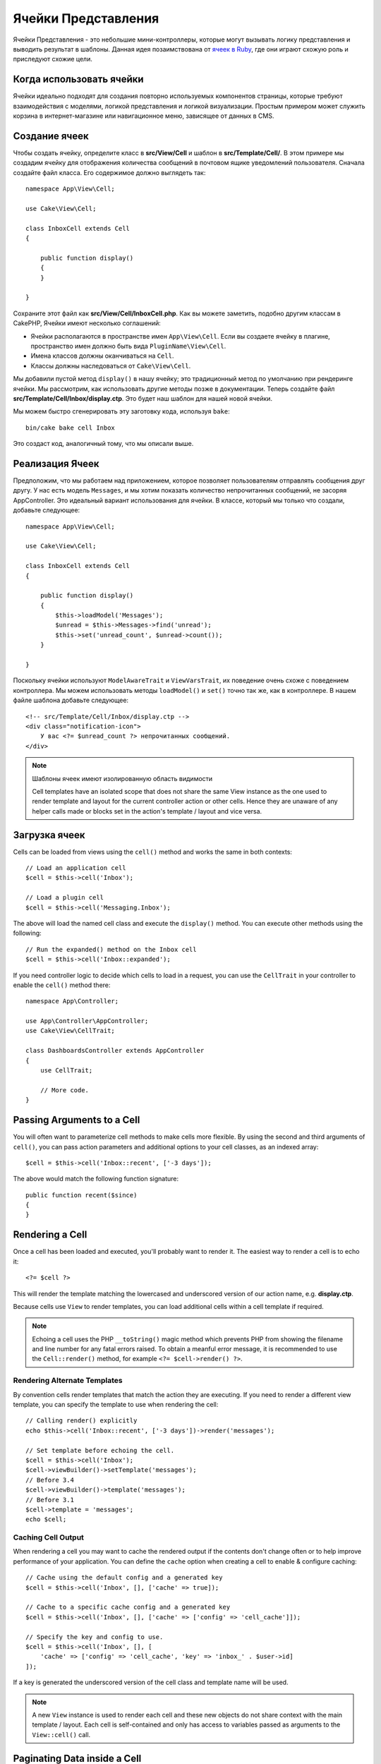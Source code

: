 Ячейки Представления
####################

Ячейки Представления - это небольшие мини-контроллеры, которые могут вызывать
логику представления и выводить результат в шаблоны. Данная идея позаимствована
от `ячеек в Ruby <https://github.com/apotonick/cells>`_, где они играют схожую
роль и приследуют схожие цели.

Когда использовать ячейки
=========================

Ячейки идеально подходят для создания повторно используемых компонентов
страницы, которые требуют взаимодействия с моделями, логикой представления и
логикой визуализации. Простым примером может служить корзина в 
интернет-магазине или навигационное меню, зависящее от данных в CMS.

Создание ячеек
==============

Чтобы создать ячейку, определите класс в **src/View/Cell** и шаблон в
**src/Template/Cell/**. В этом примере мы создадим ячейку для отображения
количества сообщений в почтовом ящике уведомлений пользователя. Сначала
создайте файл класса. Его содержимое должно выглядеть так::

    namespace App\View\Cell;

    use Cake\View\Cell;

    class InboxCell extends Cell
    {

        public function display()
        {
        }

    }

Сохраните этот файл как **src/View/Cell/InboxCell.php**. Как вы можете заметить,
подобно другим классам в CakePHP, Ячейки имеют несколько соглашений:

* Ячейки располагаются в пространстве имен ``App\View\Cell``. Если вы создаете
  ячейку в плагине, пространство имен должно быть вида ``PluginName\View\Cell``.
* Имена классов должны оканчиваться на ``Cell``.
* Классы должны наследоваться от ``Cake\View\Cell``.

Мы добавили пустой метод ``display()`` в нашу ячейку; это традиционный метод
по умолчанию при рендеринге ячейки. Мы рассмотрим, как использовать другие методы
позже в документации. Теперь создайте файл **src/Template/Cell/Inbox/display.ctp**.
Это будет наш шаблон для нашей новой ячейки.

Мы можем быстро сгенерировать эту заготовку кода, используя ``bake``::

    bin/cake bake cell Inbox

Это создаст код, аналогичный тому, что мы описали выше.

Реализация Ячеек
================

Предположим, что мы работаем над приложением, которое позволяет пользователям
отправлять сообщения друг другу. У нас есть модель ``Messages``, и мы хотим
показать количество непрочитанных сообщений, не засоряя AppController. Это
идеальный вариант использования для ячейки. В классе, который мы только что
создали, добавьте следующее::

    namespace App\View\Cell;

    use Cake\View\Cell;

    class InboxCell extends Cell
    {

        public function display()
        {
            $this->loadModel('Messages');
            $unread = $this->Messages->find('unread');
            $this->set('unread_count', $unread->count());
        }

    }

Поскольку ячейки используют ``ModelAwareTrait`` и ``ViewVarsTrait``, их поведение
очень схоже с поведением контроллера. Мы можем использовать методы
``loadModel()`` и ``set()`` точно так же, как в контроллере. В нашем файле шаблона
добавьте следующее::

    <!-- src/Template/Cell/Inbox/display.ctp -->
    <div class="notification-icon">
        У вас <?= $unread_count ?> непрочитанных сообщений.
    </div>

.. note::

    Шаблоны ячеек имеют изолированную область видимости
    
    Cell templates have an isolated scope that does not share the same View
    instance as the one used to render template and layout for the current
    controller action or other cells. Hence they are unaware of any helper calls
    made or blocks set in the action's template / layout and vice versa.

Загрузка ячеек
==============

Cells can be loaded from views using the ``cell()`` method and works the same in
both contexts::

    // Load an application cell
    $cell = $this->cell('Inbox');

    // Load a plugin cell
    $cell = $this->cell('Messaging.Inbox');

The above will load the named cell class and execute the ``display()`` method.
You can execute other methods using the following::

    // Run the expanded() method on the Inbox cell
    $cell = $this->cell('Inbox::expanded');

If you need controller logic to decide which cells to load in a request, you can
use the ``CellTrait`` in your controller to enable the ``cell()`` method there::

    namespace App\Controller;

    use App\Controller\AppController;
    use Cake\View\CellTrait;

    class DashboardsController extends AppController
    {
        use CellTrait;

        // More code.
    }

Passing Arguments to a Cell
===========================

You will often want to parameterize cell methods to make cells more flexible.
By using the second and third arguments of ``cell()``, you can pass action
parameters and additional options to your cell classes, as an indexed array::

    $cell = $this->cell('Inbox::recent', ['-3 days']);

The above would match the following function signature::

    public function recent($since)
    {
    }

Rendering a Cell
================

Once a cell has been loaded and executed, you'll probably want to render it. The
easiest way to render a cell is to echo it::

    <?= $cell ?>

This will render the template matching the lowercased and underscored version of
our action name, e.g. **display.ctp**.

Because cells use ``View`` to render templates, you can load additional cells
within a cell template if required.

.. note::

    Echoing a cell uses the PHP ``__toString()`` magic method which prevents PHP
    from showing the filename and line number for any fatal errors raised. To
    obtain a meanful error message, it is recommended to use the
    ``Cell::render()`` method, for example ``<?= $cell->render() ?>``.

Rendering Alternate Templates
-----------------------------

By convention cells render templates that match the action they are executing.
If you need to render a different view template, you can specify the template
to use when rendering the cell::

    // Calling render() explicitly
    echo $this->cell('Inbox::recent', ['-3 days'])->render('messages');

    // Set template before echoing the cell.
    $cell = $this->cell('Inbox');
    $cell->viewBuilder()->setTemplate('messages');
    // Before 3.4
    $cell->viewBuilder()->template('messages');
    // Before 3.1
    $cell->template = 'messages';
    echo $cell;

Caching Cell Output
-------------------

When rendering a cell you may want to cache the rendered output if the contents
don't change often or to help improve performance of your application. You can
define the ``cache`` option when creating a cell to enable & configure caching::

    // Cache using the default config and a generated key
    $cell = $this->cell('Inbox', [], ['cache' => true]);

    // Cache to a specific cache config and a generated key
    $cell = $this->cell('Inbox', [], ['cache' => ['config' => 'cell_cache']]);

    // Specify the key and config to use.
    $cell = $this->cell('Inbox', [], [
        'cache' => ['config' => 'cell_cache', 'key' => 'inbox_' . $user->id]
    ]);

If a key is generated the underscored version of the cell class and template
name will be used.

.. note::

    A new ``View`` instance is used to render each cell and these new objects
    do not share context with the main template / layout. Each cell is
    self-contained and only has access to variables passed as arguments to the
    ``View::cell()`` call.

Paginating Data inside a Cell
=============================

Creating a cell that renders a paginated result set can be done by leveraging
the ``Paginator`` class of the ORM. An example of paginating a user's favorite
messages could look like::

    namespace App\View\Cell;

    use Cake\View\Cell;
    use Cake\Datasource\Paginator;

    class FavoritesCell extends Cell
    {
        public function display($user)
        {
            $this->loadModel('Messages');

            // Create a paginator
            $paginator = new Paginator();

            // Paginate the model
            $results = $paginator->paginate(
                $this->Messages,
                $this->request->getQueryParams(),
                [
                    // Use a parameterized custom finder.
                    'finder' => ['favorites' => [$user]],

                    // Use scoped query string parameters.
                    'scope' => 'favorites',
                ]
            );

            $paging = $paginator->getPagingParams() + (array)$request->getParam('paging');
            $this->request = $this->request->withParam('paging', $paging));

            $this->set('favorites', $results);
        }
    }

The above cell would paginate the ``Messages`` model using :ref:`scoped
pagination parameters <paginating-multiple-queries>`.

.. versionadded:: 3.5.0
    ``Cake\Datasource\Paginator`` was added in 3.5.0.

Cell Options
============

Cells can declare constructor options that are converted into properties when
creating a cell object::

    namespace App\View\Cell;

    use Cake\View\Cell;
    use Cake\Datasource\Paginator;

    class FavoritesCell extends Cell
    {
        protected $_validCellOptions = ['limit'];

        protected $limit = 3;

        public function display($userId)
        {
            $this->loadModel('Users');
            $result = $this->Users->find('friends', ['for' => $userId]);
            $this->set('favorites', $result);
        }
    }

Here we have defined a ``$limit`` property and add ``limit`` as a cell option.
This will allow us to define the option when creating the cell::

    $cell = $this->cell('Favorites', [$user->id], ['limit' => 10])

Cell options are handy when you want data available as properties allowing you
to override default values.
